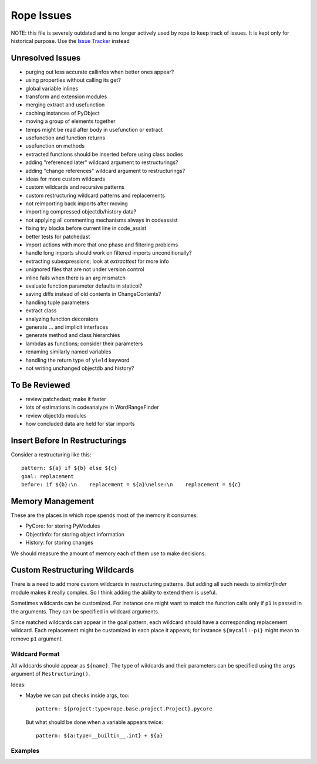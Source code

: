 =============
 Rope Issues
=============

NOTE: this file is severely outdated and is no longer actively used by rope to keep track of issues. It is kept only for historical purpose. Use the `Issue Tracker`_ instead

.. _`Issue Tracker`: https://github.com/python-rope/rope/issues

Unresolved Issues
=================

* purging out less accurate callinfos when better ones appear?
* using properties without calling its get?
* global variable inlines
* transform and extension modules
* merging extract and usefunction
* caching instances of PyObject
* moving a group of elements together
* temps might be read after body in usefunction or extract
* usefunction and function returns
* usefunction on methods
* extracted functions should be inserted before using class bodies
* adding "referenced later" wildcard argument to restructurings?
* adding "change references" wildcard argument to restructurings?
* ideas for more custom wildcards
* custom wildcards and recursive patterns
* custom restructuring wildcard patterns and replacements
* not reimporting back imports after moving
* importing compressed objectdb/history data?
* not applying all commenting mechanisms always in codeassist
* fixing try blocks before current line in code_assist
* better tests for patchedast
* import actions with more that one phase and filtering problems
* handle long imports should work on filtered imports unconditionally?
* extracting subexpressions; look at `extracttest` for more info
* unignored files that are not under version control
* inline fails when there is an arg mismatch
* evaluate function parameter defaults in staticoi?
* saving diffs instead of old contents in ChangeContents?
* handling tuple parameters
* extract class
* analyzing function decorators
* generate ... and implicit interfaces
* generate method and class hierarchies
* lambdas as functions; consider their parameters
* renaming similarly named variables
* handling the return type of ``yield`` keyword
* not writing unchanged objectdb and history?


To Be Reviewed
==============

* review patchedast; make it faster
* lots of estimations in codeanalyze in WordRangeFinder
* review objectdb modules
* how concluded data are held for star imports


Insert Before In Restructurings
===============================

Consider a restructuring like this::

  pattern: ${a} if ${b} else ${c}
  goal: replacement
  before: if ${b}:\n    replacement = ${a}\nelse:\n    replacement = ${c}


Memory Management
=================

These are the places in which rope spends most of the memory it
consumes:

* PyCore: for storing PyModules
* ObjectInfo: for storing object information
* History: for storing changes

We should measure the amount of memory each of them use to make
decisions.


Custom Restructuring Wildcards
==============================

There is a need to add more custom wildcards in restructuring
patterns.  But adding all such needs to `similarfinder` module makes
it really complex.  So I think adding the ability to extend them is
useful.

Sometimes wildcards can be customized.  For instance one might want to
match the function calls only if ``p1`` is passed in the arguments.
They can be specified in wildcard arguments.

Since matched wildcards can appear in the goal pattern, each wildcard
should have a corresponding replacement wildcard.  Each replacement
might be customized in each place it appears; for instance
``${mycall:-p1}`` might mean to remove ``p1`` argument.


Wildcard Format
---------------

All wildcards should appear as ``${name}``.  The type of wildcards and
their parameters can be specified using the ``args`` argument of
``Restructuring()``.

Ideas:

* Maybe we can put checks inside args, too::

    pattern: ${project:type=rope.base.project.Project}.pycore

  But what should be done when a variable appears twice::

    pattern: ${a:type=__builtin__.int} + ${a}


Examples
--------

.. ...

